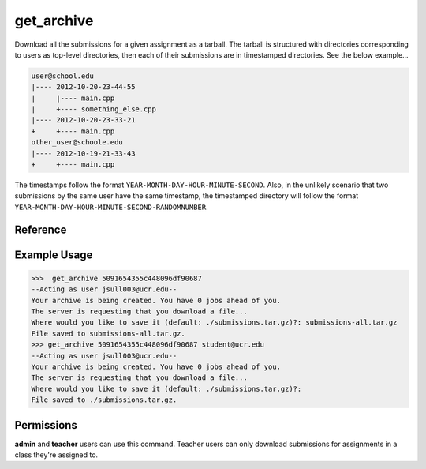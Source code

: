 get_archive
===========

Download all the submissions for a given assignment as a tarball. The tarball
is structured with directories corresponding to users as top-level directories,
then each of their submissions are in timestamped directories. See the below
example...

.. code-block:: none

    user@school.edu
    |---- 2012-10-20-23-44-55
    |     |---- main.cpp
    |     +---- something_else.cpp
    |---- 2012-10-20-23-33-21
    +     +---- main.cpp
    other_user@schoole.edu
    |---- 2012-10-19-21-33-43
    +     +---- main.cpp

The timestamps follow the format ``YEAR-MONTH-DAY-HOUR-MINUTE-SECOND``. Also, in
the unlikely scenario that two submissions by the same user have the same
timestamp, the timestamped directory will follow the format
``YEAR-MONTH-DAY-HOUR-MINUTE-SECOND-RANDOMNUMBER``.

Reference
---------

.. function:: get_archive(assignment[, email = '']):
    
    :param assignment: The exact id of the assignment.
    :param email: You can optionally specify a user's email to filter on, and
                  only that user's submissions will be downloaded. The structure
                  of the archive will remain the same however (so the only
                  top-level directory will be named ``email``).

Example Usage
-------------

>>>  get_archive 5091654355c448096df90687
--Acting as user jsull003@ucr.edu--
Your archive is being created. You have 0 jobs ahead of you.
The server is requesting that you download a file...
Where would you like to save it (default: ./submissions.tar.gz)?: submissions-all.tar.gz
File saved to submissions-all.tar.gz.
>>> get_archive 5091654355c448096df90687 student@ucr.edu
--Acting as user jsull003@ucr.edu--
Your archive is being created. You have 0 jobs ahead of you.
The server is requesting that you download a file...
Where would you like to save it (default: ./submissions.tar.gz)?:  
File saved to ./submissions.tar.gz.

Permissions
-----------

**admin** and **teacher** users can use this command. Teacher users can only
download submissions for assignments in a class they're assigned to.